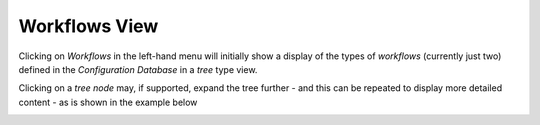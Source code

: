 Workflows View
==============

Clicking on `Workflows` in the left-hand menu will initially show a display of the types of `workflows`
(currently just two) defined
in the `Configuration Database` in a `tree` type view.

.. image:: images/wf1.png

Clicking on a `tree node` may, if supported, expand the tree further  - and this can be repeated to display more detailed
content - as is shown in the example below

.. image:: images/wf2.png
